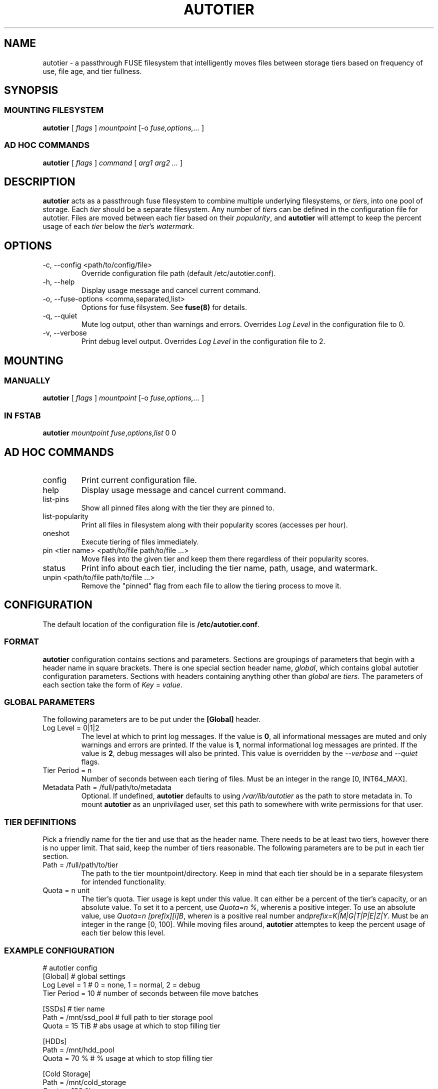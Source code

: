 .\" (C) Copyright 2021 Josh Boudreau <jboudreau@45drives.com>,
.\"
.\" First parameter, NAME, should be all caps
.\" Second parameter, SECTION, should be 1-8, maybe w/ subsection
.\" other parameters are allowed: see man(7), man(1)
.TH AUTOTIER 8 "February 02 2021" "autotier 1.0.0"
.\" Please adjust this date whenever revising the manpage.

.SH NAME
autotier \- a passthrough FUSE filesystem that intelligently moves files
between storage tiers based on frequency of use, file age, and tier fullness.

.SH SYNOPSIS
.SS MOUNTING FILESYSTEM
.B autotier 
[
.I flags
]
.I mountpoint
[-o
.I fuse,options,...
]
.SS AD HOC COMMANDS
.B autotier
[
.I flags
]
.I command
[
.I arg1 arg2 ...
]

.SH DESCRIPTION
.B autotier
acts as a passthrough fuse filesystem to combine multiple underlying filesystems, or
.IR tier s,
into one pool of storage. Each
.I tier
should be a separate filesystem. Any number of
.IR tier s
can be defined in the configuration file for autotier. Files are moved between each
.I tier
based on their
.IR popularity ,
and
.B autotier
will attempt to keep the percent usage of each 
.I tier
below the 
.IR tier 's
.IR watermark .

.SH OPTIONS
.IP "-c, --config <path/to/config/file>"
Override configuration file path (default /etc/autotier.conf).
.IP "-h, --help"
Display usage message and cancel current command.
.IP "-o, --fuse-options <comma,separated,list>"
Options for fuse filsystem. See
.B fuse(8)
for details.
.IP "-q, --quiet"
Mute log output, other than warnings and errors. Overrides
.I Log Level
in the configuration file to 0.
.IP "-v, --verbose"
Print debug level output. Overrides
.I Log Level
in the configuration file to 2.

.SH MOUNTING
.SS MANUALLY
.B autotier
[
.I flags
]
.I mountpoint
[-o
.I fuse,options,...
]
.SS IN FSTAB
.B autotier
.I mountpoint
.IR fuse , options , list
0 0

.SH AD HOC COMMANDS
.IP config
Print current configuration file.
.IP help
Display usage message and cancel current command.
.IP list-pins
Show all pinned files along with the tier they are pinned to.
.IP list-popularity
Print all files in filesystem along with their popularity scores (accesses per hour).
.IP oneshot
Execute tiering of files immediately.
.IP "pin <tier name> <path/to/file path/to/file ...>"
Move files into the given tier and keep them there regardless of their popularity scores.
.IP status
Print info about each tier, including the tier name, path, usage, and watermark.
.IP "unpin <path/to/file path/to/file ...>"
Remove the "pinned" flag from each file to allow the tiering process to move it.

.SH CONFIGURATION
The default location of the configuration file is
.BR /etc/autotier.conf .
.SS FORMAT
.B autotier
configuration contains sections and parameters. Sections are groupings of parameters that
begin with a header name in square brackets. There is one special section header name,
.IR global ,
which contains global autotier configuration parameters. Sections with headers containing anything
other than
.I global
are
.IR tiers .
The parameters of each section take the form of
.I Key
=
.IR value .

.SS GLOBAL PARAMETERS
The following parameters are to be put under the
.B [Global]
header.
.IP "Log Level = 0|1|2"
The level at which to print log messages. If the value is
.BR 0 ,
all informational messages are muted and only warnings and errors are printed. If the value is
.BR 1 ,
normal informational log messages are printed. If the value is
.BR 2 ,
debug messages will also be printed. This value is overridden by the
.I --verbose
and
.I --quiet
flags.
.IP "Tier Period = n"
Number of seconds between each tiering of files. Must be an integer in the range [0, INT64_MAX].
.IP "Metadata Path = /full/path/to/metadata"
Optional. If undefined,
.B autotier
defaults to using
.I /var/lib/autotier
as the path to store metadata in. To mount
.B autotier
as an unprivilaged user, set this path to somewhere with write permissions for that user.

.SS TIER DEFINITIONS
Pick a friendly name for the tier and use that as the header name.
There needs to be at least two tiers, however there is no upper limit. That said, keep the number of tiers reasonable.
The following parameters are to be put in each tier section.
.IP "Path = /full/path/to/tier"
The path to the tier mountpoint/directory. Keep in mind that each tier should be in a
separate filesystem for intended functionality.
.IP "Quota = n unit"
The tier's quota. Tier usage is kept under this value.
It can either be a percent of the tier's capacity, or an absolute value.
To set it to a percent, use
.IR Quota = "n %" ", where" n "is a positive integer."
To use an absolute value, use
.IR Quota = "n [prefix][i]B" ", where" n " is a positive real number and" prefix = K|M|G|T|P|E|Z|Y .
Must be an integer in the range [0, 100]. While moving files around,
.B autotier
attemptes to keep the percent usage of each tier below this level.

.SS EXAMPLE CONFIGURATION
.br
# autotier config
.br
[Global]               # global settings
.br
Log Level = 1          # 0 = none, 1 = normal, 2 = debug
.br
Tier Period = 10       # number of seconds between file move batches
.PP
[SSDs]                 # tier name
.br
Path = /mnt/ssd_pool   # full path to tier storage pool
.br
Quota = 15 TiB         # abs usage at which to stop filling tier
.PP
[HDDs]
.br
Path = /mnt/hdd_pool
.br
Quota = 70 %       # % usage at which to stop filling tier
.PP
[Cold Storage]
.br
Path = /mnt/cold_storage
.br
Quota = 100 %
.br

.SH AUTHOR
.B autotier
was created by Josh Boudreau <jboudreau@45drives.com> and is maintained by the research and development team at 45Drives.
